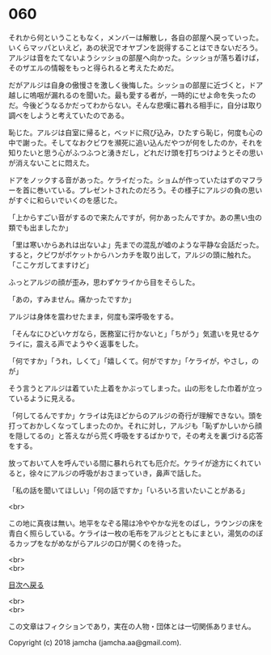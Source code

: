 #+OPTIONS: toc:nil
#+OPTIONS: \n:t

* 060

  それから何ということもなく，メンバーは解散し，各自の部屋へ戻っていった。いくらマッパといえど，あの状況でオヤブンを説得することはできないだろう。アルジは音をたてないようシッショの部屋へ向かった。シッショが落ち着けば，そのザエルの情報をもっと得られると考えたためだ。

  だがアルジは自身の傲慢さを激しく後悔した。シッショの部屋に近づくと，ドア越しに嗚咽が漏れるのを聞いた。最も愛する者が，一時的にせよ命を失ったのだ。今後どうなるかだってわからない。そんな悲嘆に暮れる相手に，自分は取り調べをしようと考えていたのである。

  恥じた。アルジは自室に帰ると，ベッドに飛び込み，ひたすら恥じ，何度も心の中で謝った。そしてなおクビワを瀕死に追い込んだやつが何をしたのか，それを知りたいと思う心がふつふつと湧きだし，どれだけ頭を打ちつけようとその思いが消えないことに悶えた。

  ドアをノックする音があった。ケライだった。ショムが作っていたはずのマフラーを首に巻いている。プレゼントされたのだろう。その様子にアルジの負の思いがすぐに和らいでいくのを感じた。

  「上からすごい音がするので来たんですが，何かあったんですか。あの黒い虫の類でも出ましたか」

  「里は寒いからあれは出ないよ」先までの混乱が嘘のような平静な会話だった。すると，クビワがポケットからハンカチを取り出して，アルジの頭に触れた。「ここケガしてますけど」

  ふっとアルジの顔が歪み，思わずケライから目をそらした。

  「あの，すみません。痛かったですか」

  アルジは身体を震わせたまま，何度も深呼吸をする。

  「そんなにひどいケガなら，医務室に行かないと」「ちがう」気遣いを見せるケライに，震える声でようやく返事をした。

  「何ですか」「うれ，しくて」「嬉しくて。何がですか」「ケライが，やさし，のが」

  そう言うとアルジは着ていた上着をかぶってしまった。山の形をした巾着が立っているように見える。

  「何してるんですか」ケライは先ほどからのアルジの奇行が理解できない。頭を打っておかしくなってしまったのか。それに対し，アルジも「恥ずかしいから顔を隠してるの」と答えながら荒く呼吸をするばかりで，その考えを裏づける応答をする。

  放っておいて人を呼んでいる間に暴れられても厄介だ。ケライが途方にくれていると，徐々にアルジの呼吸がおさまっていき，鼻声で話した。

  「私の話を聞いてほしい」「何の話ですか」「いろいろ言いたいことがある」

  <br>

  この地に真夜は無い。地平をなぞる陽は冷ややかな光をのばし，ラウンジの床を青白く照らしている。ケライは一枚の毛布をアルジとともにまとい，湯気ののぼるカップをながめながらアルジの口が開くのを待った。

  <br>
  <br>
  
  [[https://github.com/jamcha-aa/OblivionReports/blob/master/README.md][目次へ戻る]]
  
  <br>
  <br>

  この文章はフィクションであり，実在の人物・団体とは一切関係ありません。

  Copyright (c) 2018 jamcha (jamcha.aa@gmail.com).

  [[http://creativecommons.org/licenses/by-nc-sa/4.0/deed][file:http://i.creativecommons.org/l/by-nc-sa/4.0/88x31.png]]
